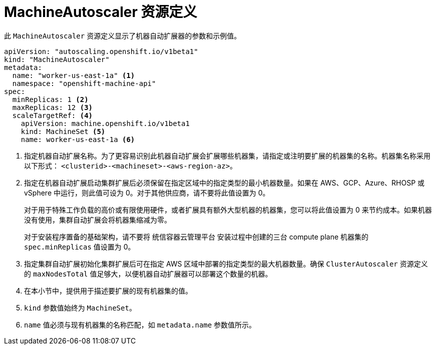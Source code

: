 // Module included in the following assemblies:
//
// * machine_management/applying-autoscaling.adoc
// * post_installation_configuration/cluster-tasks.adoc

:_content-type: REFERENCE
[id="machine-autoscaler-cr_{context}"]
= MachineAutoscaler 资源定义

此 `MachineAutoscaler` 资源定义显示了机器自动扩展器的参数和示例值。


[source,yaml]
----
apiVersion: "autoscaling.openshift.io/v1beta1"
kind: "MachineAutoscaler"
metadata:
  name: "worker-us-east-1a" <1>
  namespace: "openshift-machine-api"
spec:
  minReplicas: 1 <2>
  maxReplicas: 12 <3>
  scaleTargetRef: <4>
    apiVersion: machine.openshift.io/v1beta1
    kind: MachineSet <5>
    name: worker-us-east-1a <6>
----
<1> 指定机器自动扩展名称。为了更容易识别此机器自动扩展会扩展哪些机器集，请指定或注明要扩展的机器集的名称。机器集名称采用以下形式： `<clusterid>-<machineset>-<aws-region-az>`。
<2> 指定在机器自动扩展启动集群扩展后必须保留在指定区域中的指定类型的最小机器数量。如果在 AWS、GCP、Azure、RHOSP 或 vSphere 中运行，则此值可设为 0。对于其他供应商，请不要将此值设置为 0。
+
对于用于特殊工作负载的高价或有限使用硬件，或者扩展具有额外大型机器的机器集，您可以将此值设置为 0 来节约成本。如果机器没有使用，集群自动扩展会将机器集缩减为零。
+
[重要]
====
对于安装程序置备的基础架构，请不要将 统信容器云管理平台 安装过程中创建的三台 compute plane 机器集的 `spec.minReplicas` 值设置为 0。
====
<3> 指定集群自动扩展初始化集群扩展后可在指定 AWS 区域中部署的指定类型的最大机器数量。确保 `ClusterAutoscaler` 资源定义的 `maxNodesTotal` 值足够大，以便机器自动扩展器可以部署这个数量的机器。
<4> 在本小节中，提供用于描述要扩展的现有机器集的值。
<5> `kind` 参数值始终为 `MachineSet`。
<6> `name` 值必须与现有机器集的名称匹配，如 `metadata.name` 参数值所示。
